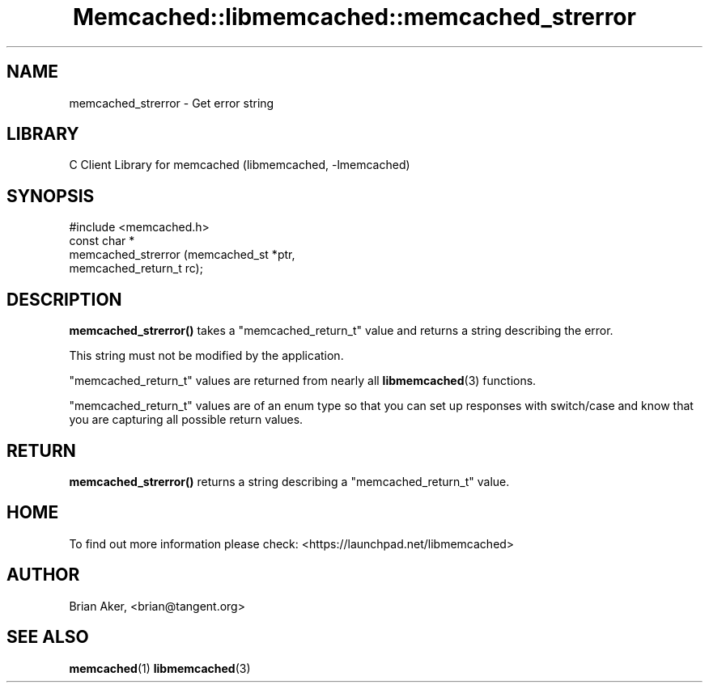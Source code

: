 .\" -*- mode: troff; coding: utf-8 -*-
.\" Automatically generated by Pod::Man 5.01 (Pod::Simple 3.43)
.\"
.\" Standard preamble:
.\" ========================================================================
.de Sp \" Vertical space (when we can't use .PP)
.if t .sp .5v
.if n .sp
..
.de Vb \" Begin verbatim text
.ft CW
.nf
.ne \\$1
..
.de Ve \" End verbatim text
.ft R
.fi
..
.\" \*(C` and \*(C' are quotes in nroff, nothing in troff, for use with C<>.
.ie n \{\
.    ds C` ""
.    ds C' ""
'br\}
.el\{\
.    ds C`
.    ds C'
'br\}
.\"
.\" Escape single quotes in literal strings from groff's Unicode transform.
.ie \n(.g .ds Aq \(aq
.el       .ds Aq '
.\"
.\" If the F register is >0, we'll generate index entries on stderr for
.\" titles (.TH), headers (.SH), subsections (.SS), items (.Ip), and index
.\" entries marked with X<> in POD.  Of course, you'll have to process the
.\" output yourself in some meaningful fashion.
.\"
.\" Avoid warning from groff about undefined register 'F'.
.de IX
..
.nr rF 0
.if \n(.g .if rF .nr rF 1
.if (\n(rF:(\n(.g==0)) \{\
.    if \nF \{\
.        de IX
.        tm Index:\\$1\t\\n%\t"\\$2"
..
.        if !\nF==2 \{\
.            nr % 0
.            nr F 2
.        \}
.    \}
.\}
.rr rF
.\" ========================================================================
.\"
.IX Title "Memcached::libmemcached::memcached_strerror 3"
.TH Memcached::libmemcached::memcached_strerror 3 2015-05-07 "perl v5.38.2" "User Contributed Perl Documentation"
.\" For nroff, turn off justification.  Always turn off hyphenation; it makes
.\" way too many mistakes in technical documents.
.if n .ad l
.nh
.SH NAME
memcached_strerror \- Get error string
.SH LIBRARY
.IX Header "LIBRARY"
C Client Library for memcached (libmemcached, \-lmemcached)
.SH SYNOPSIS
.IX Header "SYNOPSIS"
.Vb 1
\&  #include <memcached.h>
\&
\&  const char *
\&    memcached_strerror (memcached_st *ptr,
\&                        memcached_return_t rc);
.Ve
.SH DESCRIPTION
.IX Header "DESCRIPTION"
\&\fBmemcached_strerror()\fR takes a \f(CW\*(C`memcached_return_t\*(C'\fR value and returns a string
describing the error.
.PP
This string must not be modified by the application.
.PP
\&\f(CW\*(C`memcached_return_t\*(C'\fR values are returned from nearly all \fBlibmemcached\fR\|(3) functions.
.PP
\&\f(CW\*(C`memcached_return_t\*(C'\fR values are of an enum type so that you can set up responses
with switch/case and know that you are capturing all possible return values.
.SH RETURN
.IX Header "RETURN"
\&\fBmemcached_strerror()\fR returns a string describing a \f(CW\*(C`memcached_return_t\*(C'\fR value.
.SH HOME
.IX Header "HOME"
To find out more information please check:
<https://launchpad.net/libmemcached>
.SH AUTHOR
.IX Header "AUTHOR"
Brian Aker, <brian@tangent.org>
.SH "SEE ALSO"
.IX Header "SEE ALSO"
\&\fBmemcached\fR\|(1) \fBlibmemcached\fR\|(3)
